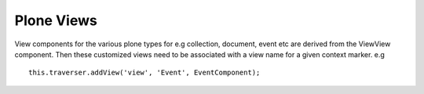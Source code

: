 Plone Views
===========

View components for the various plone types for e.g collection, document, event etc are derived from the ViewView component.
Then these customized views need to be associated with a view name for a given context marker. e.g ::

    this.traverser.addView('view', 'Event', EventComponent);


